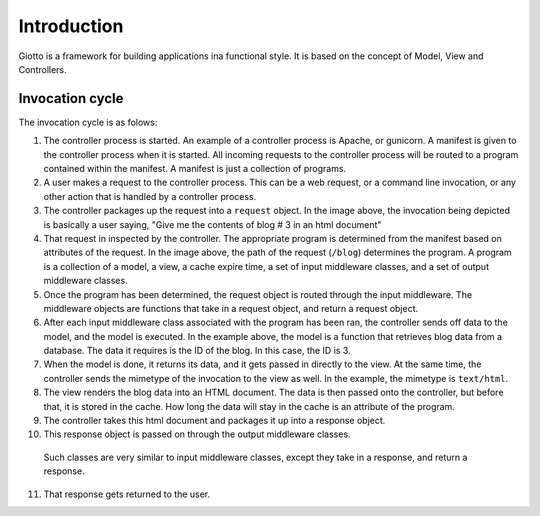 .. _ref-introduction:

============
Introduction
============

Giotto is a framework for building applications ina functional style.
It is based on the concept of Model, View and Controllers.


Invocation cycle
----------------

.. image:: http://i.imgur.com/1YszO.png

The invocation cycle is as folows:

1. The controller process is started.
   An example of a controller process is Apache, or gunicorn.
   A manifest is given to the controller process when it is started.
   All incoming requests to the controller process will be routed to a program contained within the manifest.
   A manifest is just a collection of programs.

2. A user makes a request to the controller process.
   This can be a web request, or a command line invocation, or any other action that is handled by a controller process.

3. The controller packages up the request into a ``request`` object.
   In the image above, the invocation being depicted is basically a user saying, 
   "Give me the contents of blog # 3 in an html document"

4. That request in inspected by the controller.
   The appropriate program is determined from the manifest based on attributes of the request.
   In the image above, the path of the request (``/blog``) determines the program.
   A program is a collection of a model, a view, a cache expire time, a set of input middleware classes, and a set of output middleware classes.

5. Once the program has been determined, the request object is routed through the input middleware.
   The middleware objects are functions that take in a request object, and return a request object.

6. After each input middleware class associated with the program has been ran,
   the controller sends off data to the model, and the model is executed.
   In the example above, the model is a function that retrieves blog data from a database.
   The data it requires is the ID of the blog. In this case, the ID is 3.

7. When the model is done, it returns its data, and it gets passed in directly to the view.
   At the same time, the controller sends the mimetype of the invocation to the view as well.
   In the example, the mimetype is ``text/html``.

8. The view renders the blog data into an HTML document.
   The data is then passed onto the controller, but before that, it is stored in the cache.
   How long the data will stay in the cache is an attribute of the program.

9. The controller takes this html document and packages it up into a response object.

10. This response object is passed on through the output middleware classes.
   Such classes are very similar to input middleware classes, except they take in a response, and return a response.

11. That response gets returned to the user.